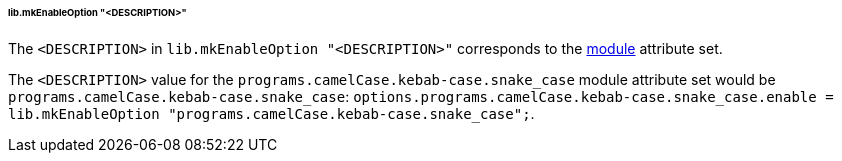[[developer_documentation_architecture_cross_cutting_concerns_naming_conventions_lib_mk_enable_option_description]]
====== lib.mkEnableOption "<DESCRIPTION>"
:module: programs.camelCase.kebab-case.snake_case

The `<DESCRIPTION>` in `lib.mkEnableOption "<DESCRIPTION>"` corresponds to the
<<developer_documentation_architecture_code_map_modules_directory, module>>
attribute set.

====
The `<DESCRIPTION>` value for the `{module}` module attribute set would be
`{module}`: `options.{module}.enable = lib.mkEnableOption "{module}";`.
====
